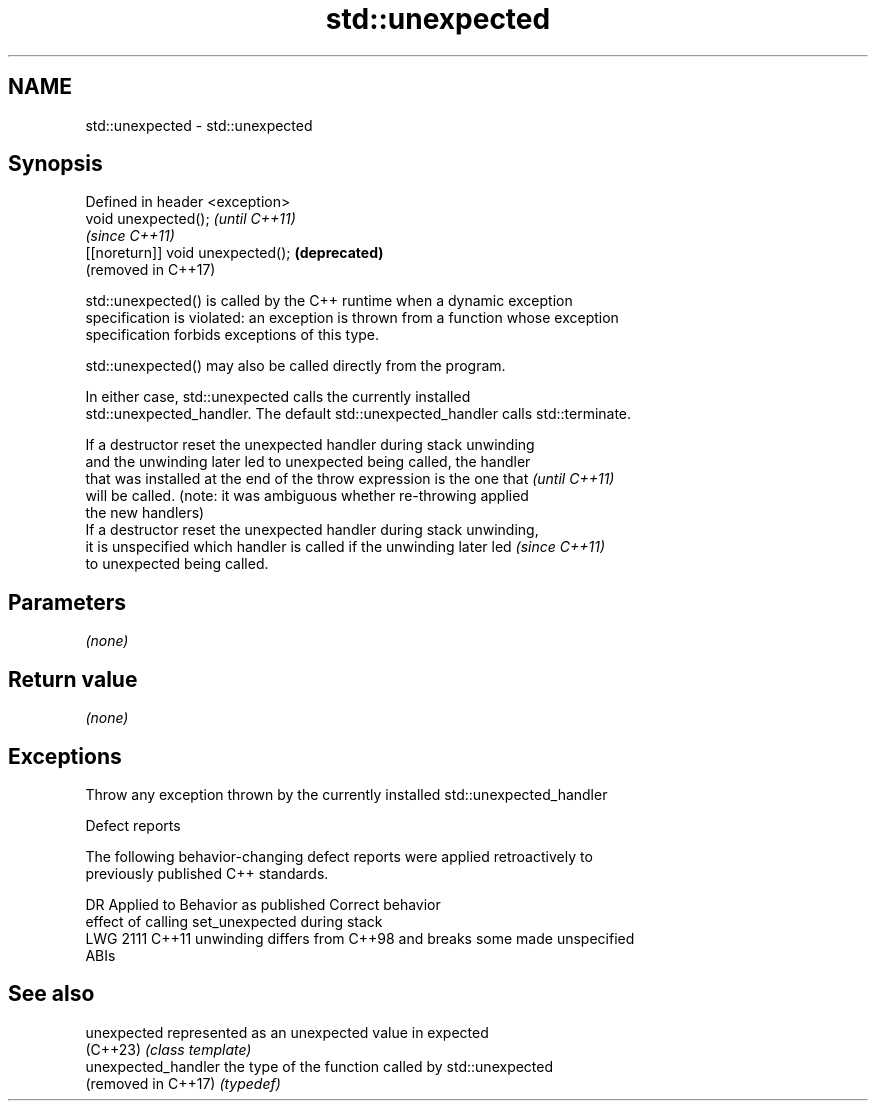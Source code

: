 .TH std::unexpected 3 "2022.07.31" "http://cppreference.com" "C++ Standard Libary"
.SH NAME
std::unexpected \- std::unexpected

.SH Synopsis
   Defined in header <exception>
   void unexpected();               \fI(until C++11)\fP
                                    \fI(since C++11)\fP
   [[noreturn]] void unexpected();  \fB(deprecated)\fP
                                    (removed in C++17)

   std::unexpected() is called by the C++ runtime when a dynamic exception
   specification is violated: an exception is thrown from a function whose exception
   specification forbids exceptions of this type.

   std::unexpected() may also be called directly from the program.

   In either case, std::unexpected calls the currently installed
   std::unexpected_handler. The default std::unexpected_handler calls std::terminate.

   If a destructor reset the unexpected handler during stack unwinding
   and the unwinding later led to unexpected being called, the handler
   that was installed at the end of the throw expression is the one that  \fI(until C++11)\fP
   will be called. (note: it was ambiguous whether re-throwing applied
   the new handlers)
   If a destructor reset the unexpected handler during stack unwinding,
   it is unspecified which handler is called if the unwinding later led   \fI(since C++11)\fP
   to unexpected being called.

.SH Parameters

   \fI(none)\fP

.SH Return value

   \fI(none)\fP

.SH Exceptions

   Throw any exception thrown by the currently installed std::unexpected_handler

  Defect reports

   The following behavior-changing defect reports were applied retroactively to
   previously published C++ standards.

      DR    Applied to              Behavior as published              Correct behavior
                       effect of calling set_unexpected during stack
   LWG 2111 C++11      unwinding differs from C++98 and breaks some    made unspecified
                       ABIs

.SH See also

   unexpected         represented as an unexpected value in expected
   (C++23)            \fI(class template)\fP
   unexpected_handler the type of the function called by std::unexpected
   (removed in C++17) \fI(typedef)\fP
